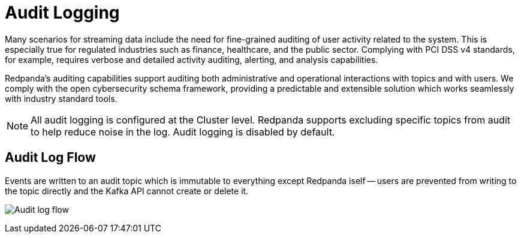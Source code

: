 = Audit Logging
:description: Learn how to use Redpanda's audit logging capabilities.

Many scenarios for streaming data include the need for fine-grained auditing of user activity related to the system. This is especially true for regulated industries such as finance, healthcare, and the public sector. Complying with PCI DSS v4 standards, for example, requires verbose and detailed activity auditing, alerting, and analysis capabilities.

Redpanda's auditing capabilities support auditing both administrative and operational interactions with topics and with users. We comply with the open cybersecurity schema framework, providing a predictable and extensible solution which works seamlessly with industry standard tools.

NOTE: All audit logging is configured at the Cluster level. Redpanda supports excluding specific topics from audit to help reduce noise in the log. Audit logging is disabled by default.

== Audit Log Flow

Events are written to an audit topic which is immutable to everything except Redpanda iself -- users are prevented from writing to the topic directly and the Kafka API cannot create or delete it.

image:shared:audit-loging-flow.png[Audit log flow]